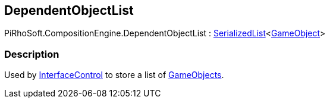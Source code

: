 [#reference/dependent-object-list]

## DependentObjectList

PiRhoSoft.CompositionEngine.DependentObjectList : <<reference/serialized-list-1.html,SerializedList>><https://docs.unity3d.com/ScriptReference/GameObject.html[GameObject^]>

### Description

Used by <<reference/interface-control.html,InterfaceControl>> to store a list of https://docs.unity3d.com/ScriptReference/GameObject.html[GameObjects^].